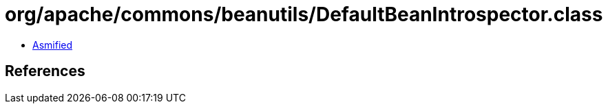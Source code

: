 = org/apache/commons/beanutils/DefaultBeanIntrospector.class

 - link:DefaultBeanIntrospector-asmified.java[Asmified]

== References

